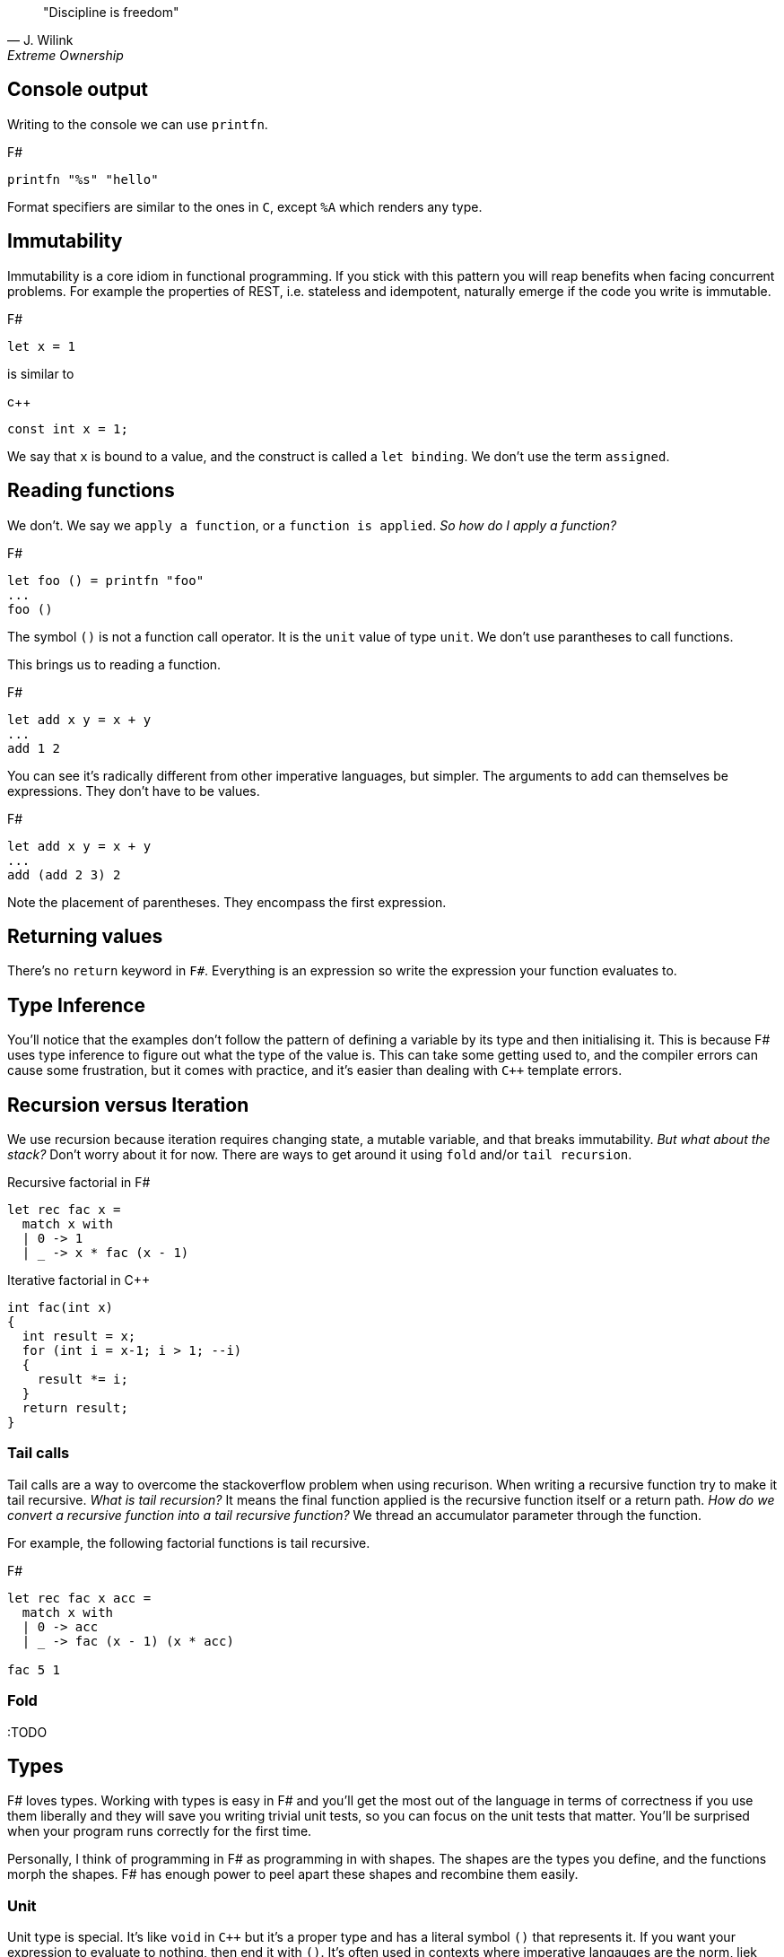 :description: FSharp for Imperative.
:keywords: f#, functional, imperative
:stylesheet: readthedocs.css
:source-highlighter: pygments

""Discipline is freedom""
-- J. Wilink, Extreme Ownership


== Console output

Writing to the console we can use `printfn`.

.F#
[source, fsharp]
----
printfn "%s" "hello"
----

Format specifiers are similar to the ones in `C`, except `%A` which renders any
type.


== Immutability

Immutability is a core idiom in functional programming. If you stick with this
pattern you will reap benefits when facing concurrent problems. For example the
properties of REST, i.e. stateless and idempotent, naturally emerge if the
code you write is immutable.

.F#
[source, fsharp]
----
let x = 1
----

is similar to

.c++
[source, c++]
----
const int x = 1;
----

We say that `x` is bound to a value, and the construct is called a `let
binding`. We don't use the term `assigned`.

== Reading functions

We don't. We say we `apply a function`, or a `function is applied`. _So how do I apply a function?_

.F#
[source, fsharp]
----
let foo () = printfn "foo"
...
foo ()
----

The symbol `()` is not a function call operator.
It is the `unit` value of type `unit`.
We don't use parantheses to call functions.

This brings us to reading a function.

.F#
[source, fsharp]
----
let add x y = x + y
...
add 1 2
----

You can see it's radically different from other imperative languages, but simpler.
The arguments to `add` can themselves be expressions.
They don't have to be values.

.F#
[source, fsharp]
----
let add x y = x + y
...
add (add 2 3) 2
----

Note the placement of parentheses.
They encompass the first expression.


== Returning values

There's no `return` keyword in `F#`. Everything is an expression so write
the expression your function evaluates to.

== Type Inference

You'll notice that the examples don't follow the pattern of defining a variable by its type and then initialising it.
This is because F# uses type inference to figure out what the type of the value is.
This can take some getting used to, and the compiler errors can cause some frustration, but it comes with practice, and it's easier than dealing with `C++` template errors.

== Recursion versus Iteration

We use recursion because iteration requires changing state, a mutable variable,
and that breaks immutability. _But what about the stack?_ Don't worry about it
for now. There are ways to get around it using `fold` and/or `tail recursion`.

.Recursive factorial in F#
[source, fsharp]
----
let rec fac x =
  match x with
  | 0 -> 1
  | _ -> x * fac (x - 1)
----

.Iterative factorial in C++
[source, c++]
----
int fac(int x)
{
  int result = x;
  for (int i = x-1; i > 1; --i)
  {
    result *= i;
  }
  return result;
}
----

=== Tail calls

Tail calls are a way to overcome the stackoverflow problem when using
recurison. When writing a recursive function try to make it tail recursive.
_What is tail recursion?_ It means the final function applied is the recursive
function itself or a return path. _How do we convert a recursive function into a
tail recursive function?_ We thread an accumulator parameter through the
function.

For example, the following factorial functions is tail recursive.

.F#
[source, fsharp]
----
let rec fac x acc =
  match x with
  | 0 -> acc
  | _ -> fac (x - 1) (x * acc)

fac 5 1
----

=== Fold

:TODO

== Types

F# loves types.
Working with types is easy in F# and you'll get the most out of
the language in terms of correctness if you use them liberally and they will
save you writing trivial unit tests, so you can focus on the unit tests that
matter.
You'll be surprised when your program runs correctly for the first time.

Personally, I think of programming in F# as programming in with shapes.
The shapes are the types you define, and the functions morph the shapes.
F# has enough power to peel apart these shapes and recombine them easily.

=== Unit

Unit type is special. It's like `void` in `C++` but it's a proper type and has a literal symbol `()` that represents it.
If you want your expression to evaluate to nothing, then end it with `()`.
It's often used in contexts where imperative langauges are the norm, liek the .NET classes.

.F#
[source, fsharp]
----
let foo () =
  do something
  ()
----

=== Discriminated Unions

These are so simple yet so powerful.
They are like an `enum` in `C++` but they are types.

.F#
[source, fsharp]
----
type Fruit =
  | Apple
  | Orange
  | Pear
----

The fruit names, `Apple` `Orange` and `Pear`, are called `constructors`.
They are used to construct the type `Fruit`.

.F#
[source, fsharp]
----
let fruit = Apple
----

DU's go hand in hand with pattern matching and match expressions, so I'll show an example here:

.F#
[source, fsharp]
----
let fruitName fruit =
  match fruit with
  | Apple -> "apple"
  | Orange -> "orange"
  | Pear -> "pear"
----

A DU can be defined in terms of other types.

.F#
[source, fsharp]
----
type Fruit =
  | Apple of string
  | Orange of string
  | Pear of string
----

=== Records

A record is like a struct in `C++`.
It can contain multiple distinct named types.

.F#
[source, fsharp]
----
type User =
    { FirstName : string
      LastName : string
      Email : string }
----

You can create a record simply by writing it's inner names.

[source, fsharp]
----
let initUser first last email =
  {FirstName = first; LastName = last; Email = email}
----

If there is a name clash you can use the fully qualified name:

[source, fsharp]
----
let initUser first last email =
  {User.FirstName = first; User.LastName = last; User.Email = email}
----

Matching a record can be done like this:

[source, fsharp]
----
match user with
| {Firstname = "sashan"} -> printfn "alive"
| _ -> printfn "unknown"
----

The `_` means _I don't care_ about that value. It matches anything.



=== Tuples

A tuple can contain multiple unamed distinct types.

=== Option and Result

:TODO


=== Side-effects

Understand what a side-effect is.
It's not the same as a medical side-effect, which is bad and unintended. Intentionallity has nothing to do with it.
In computer science the term side-effect has a different meaning from colloquial usage.
Understand it from the perspective of the function.
If a function returns a value and changes the state of another entity in the process of calculating that value to return, then it has a side-effect.
For example the function could change a database. The change to the database is a side-effect.
It happens as a side-effect of applying that function.

== Assignment

Although we want to write code immutably, there will be times you will need assign values, especially when working with the .NET classes.
To create a mutable value (a variable) we use the `mutable` keyword and use `<-` for assignment.

.F#
[source, fsharp]
----
let mutable x = 1

x <- 2
----

